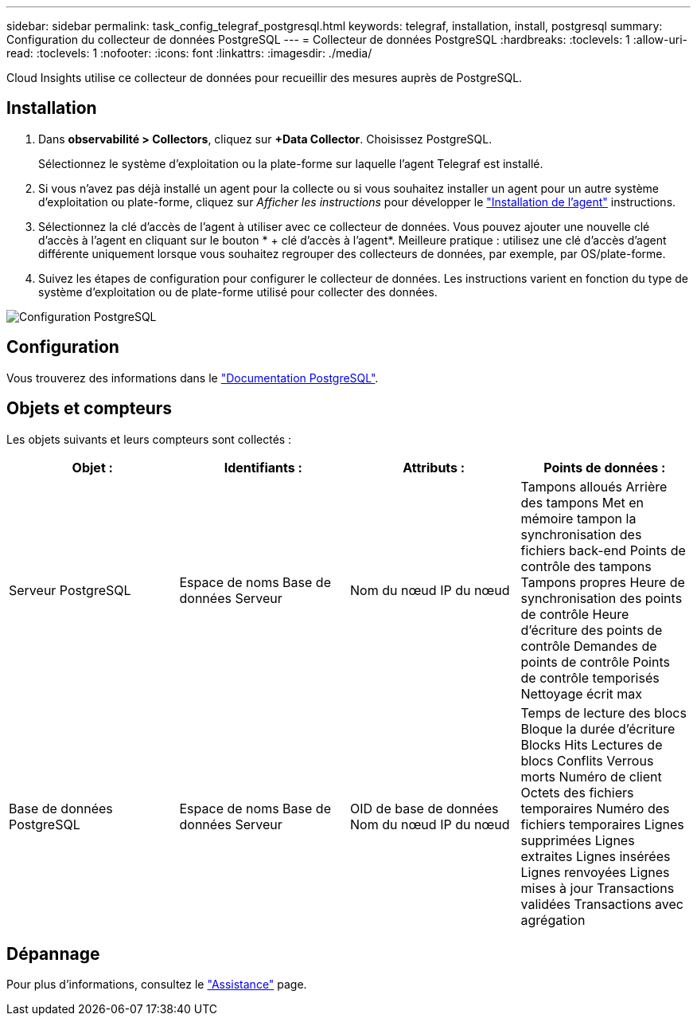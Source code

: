 ---
sidebar: sidebar 
permalink: task_config_telegraf_postgresql.html 
keywords: telegraf, installation, install, postgresql 
summary: Configuration du collecteur de données PostgreSQL 
---
= Collecteur de données PostgreSQL
:hardbreaks:
:toclevels: 1
:allow-uri-read: 
:toclevels: 1
:nofooter: 
:icons: font
:linkattrs: 
:imagesdir: ./media/


[role="lead"]
Cloud Insights utilise ce collecteur de données pour recueillir des mesures auprès de PostgreSQL.



== Installation

. Dans *observabilité > Collectors*, cliquez sur *+Data Collector*. Choisissez PostgreSQL.
+
Sélectionnez le système d'exploitation ou la plate-forme sur laquelle l'agent Telegraf est installé.

. Si vous n'avez pas déjà installé un agent pour la collecte ou si vous souhaitez installer un agent pour un autre système d'exploitation ou plate-forme, cliquez sur _Afficher les instructions_ pour développer le link:task_config_telegraf_agent.html["Installation de l'agent"] instructions.
. Sélectionnez la clé d'accès de l'agent à utiliser avec ce collecteur de données. Vous pouvez ajouter une nouvelle clé d'accès à l'agent en cliquant sur le bouton * + clé d'accès à l'agent*. Meilleure pratique : utilisez une clé d'accès d'agent différente uniquement lorsque vous souhaitez regrouper des collecteurs de données, par exemple, par OS/plate-forme.
. Suivez les étapes de configuration pour configurer le collecteur de données. Les instructions varient en fonction du type de système d'exploitation ou de plate-forme utilisé pour collecter des données.


image:PostgreSQLDCConfigLinux.png["Configuration PostgreSQL"]



== Configuration

Vous trouverez des informations dans le link:https://www.postgresql.org/docs/["Documentation PostgreSQL"].



== Objets et compteurs

Les objets suivants et leurs compteurs sont collectés :

[cols="<.<,<.<,<.<,<.<"]
|===
| Objet : | Identifiants : | Attributs : | Points de données : 


| Serveur PostgreSQL | Espace de noms
Base de données
Serveur | Nom du nœud
IP du nœud | Tampons alloués
Arrière des tampons
Met en mémoire tampon la synchronisation des fichiers back-end
Points de contrôle des tampons
Tampons propres
Heure de synchronisation des points de contrôle
Heure d'écriture des points de contrôle
Demandes de points de contrôle
Points de contrôle temporisés
Nettoyage écrit max 


| Base de données PostgreSQL | Espace de noms
Base de données
Serveur | OID de base de données
Nom du nœud
IP du nœud | Temps de lecture des blocs
Bloque la durée d'écriture
Blocks Hits
Lectures de blocs
Conflits
Verrous morts
Numéro de client
Octets des fichiers temporaires
Numéro des fichiers temporaires
Lignes supprimées
Lignes extraites
Lignes insérées
Lignes renvoyées
Lignes mises à jour
Transactions validées
Transactions avec agrégation 
|===


== Dépannage

Pour plus d'informations, consultez le link:concept_requesting_support.html["Assistance"] page.
